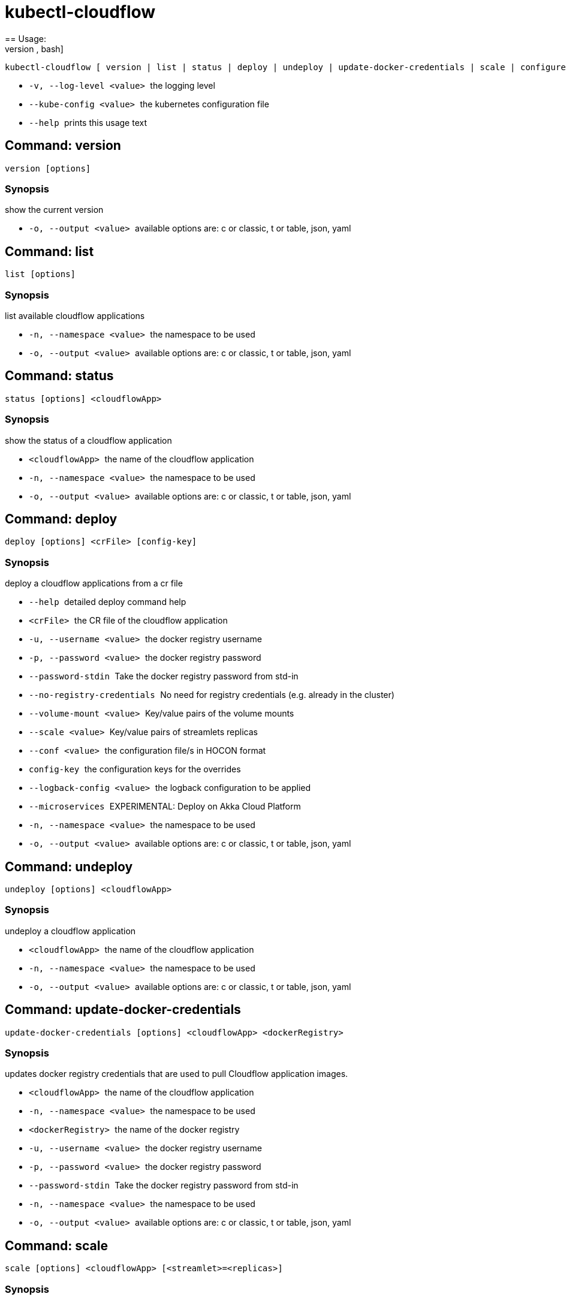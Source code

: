 = kubectl-cloudflow
== Usage: 
[source,bash]
----
kubectl-cloudflow [ version | list | status | deploy | undeploy | update-docker-credentials | scale | configure | configuration ] [options] <args>...
----

 * ``  -v, --log-level <value>  ``the logging level
 * ``  --kube-config <value>    ``the kubernetes configuration file
 * ``  --help                   ``prints this usage text



== Command: version
[source,bash]
----
version [options]
----

=== Synopsis
show the current version

 * ``  -o, --output <value>     ``available options are: c or classic, t or table, json, yaml

== Command: list
[source,bash]
----
list [options]
----

=== Synopsis
list available cloudflow applications

 * ``  -n, --namespace <value>  ``the namespace to be used
 * ``  -o, --output <value>     ``available options are: c or classic, t or table, json, yaml

== Command: status
[source,bash]
----
status [options] <cloudflowApp>
----

=== Synopsis
show the status of a cloudflow application

 * ``  <cloudflowApp>           ``the name of the cloudflow application
 * ``  -n, --namespace <value>  ``the namespace to be used
 * ``  -o, --output <value>     ``available options are: c or classic, t or table, json, yaml

== Command: deploy
[source,bash]
----
deploy [options] <crFile> [config-key]
----

=== Synopsis
deploy a cloudflow applications from a cr file

 * ``  --help                   ``detailed deploy command help
 * ``  <crFile>                 ``the CR file of the cloudflow application
 * ``  -u, --username <value>   ``the docker registry username
 * ``  -p, --password <value>   ``the docker registry password
 * ``  --password-stdin         ``Take the docker registry password from std-in
 * ``  --no-registry-credentials
                           ``No need for registry credentials (e.g. already in the cluster)
 * ``  --volume-mount <value>   ``Key/value pairs of the volume mounts
 * ``  --scale <value>          ``Key/value pairs of streamlets replicas
 * ``  --conf <value>           ``the configuration file/s in HOCON format
 * ``  config-key               ``the configuration keys for the overrides
 * ``  --logback-config <value>
                           ``the logback configuration to be applied
 * ``  --microservices          ``EXPERIMENTAL: Deploy on Akka Cloud Platform
 * ``  -n, --namespace <value>  ``the namespace to be used
 * ``  -o, --output <value>     ``available options are: c or classic, t or table, json, yaml

== Command: undeploy
[source,bash]
----
undeploy [options] <cloudflowApp>
----

=== Synopsis
undeploy a cloudflow application

 * ``  <cloudflowApp>           ``the name of the cloudflow application
 * ``  -n, --namespace <value>  ``the namespace to be used
 * ``  -o, --output <value>     ``available options are: c or classic, t or table, json, yaml

== Command: update-docker-credentials
[source,bash]
----
update-docker-credentials [options] <cloudflowApp> <dockerRegistry>
----

=== Synopsis
updates docker registry credentials that are used to pull Cloudflow application images.

 * ``  <cloudflowApp>           ``the name of the cloudflow application
 * ``  -n, --namespace <value>  ``the namespace to be used
 * ``  <dockerRegistry>         ``the name of the docker registry
 * ``  -u, --username <value>   ``the docker registry username
 * ``  -p, --password <value>   ``the docker registry password
 * ``  --password-stdin         ``Take the docker registry password from std-in
 * ``  -n, --namespace <value>  ``the namespace to be used
 * ``  -o, --output <value>     ``available options are: c or classic, t or table, json, yaml

== Command: scale
[source,bash]
----
scale [options] <cloudflowApp> [<streamlet>=<replicas>]
----

=== Synopsis
scales a streamlet of a deployed Cloudflow application to the specified number of replicas

 * ``  <cloudflowApp>           ``the cloudflow application
 * ``  <streamlet>=<replicas>   ``Key/value pairs of streamlets replicas
 * ``  -n, --namespace <value>  ``the namespace to be used
 * ``  -o, --output <value>     ``available options are: c or classic, t or table, json, yaml

== Command: configure
[source,bash]
----
configure [options] <cloudflowApp> [config-key]
----

=== Synopsis
configures a deployed cloudflow application

 * ``  --help                   ``detailed configure command help
 * ``  <cloudflowApp>           ``the cloudflow application
 * ``  --conf <value>           ``the configuration file/s in HOCON format
 * ``  config-key               ``the configuration keys for the overrides
 * ``  --logback-config <value>
                           ``the logback configuration to be applied
 * ``  --microservices          ``EXPERIMENTAL: Deploy on Akka Cloud Platform
 * ``  -n, --namespace <value>  ``the namespace to be used
 * ``  -o, --output <value>     ``available options are: c or classic, t or table, json, yaml

== Command: configuration
[source,bash]
----
configuration [options] <cloudflowApp>
----

=== Synopsis
show the current configuration of a cloudflow application

 * ``  <cloudflowApp>           ``the name of the cloudflow application
 * ``  -n, --namespace <value>  ``the namespace to be used
 * ``  -o, --output <value>     ``available options are: c or classic, t or table, json, yaml

